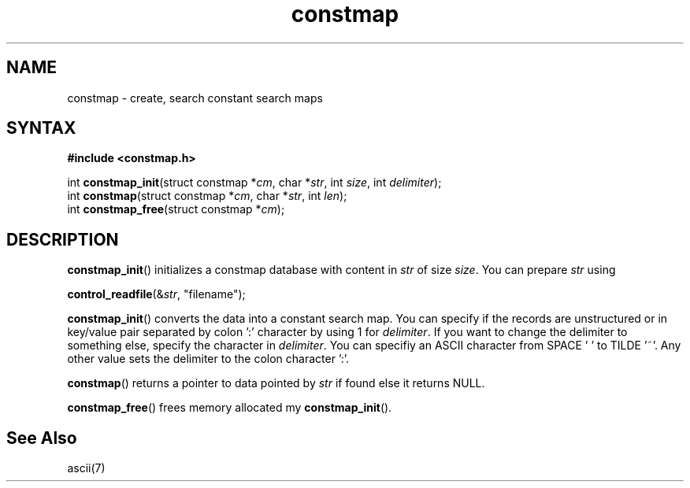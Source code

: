 .TH constmap 3
.SH NAME
constmap \- create, search constant search maps
.SH SYNTAX
.B #include <constmap.h>

int \fBconstmap_init\fP(struct constmap *\fIcm\fR, char *\fIstr\fR, int \fIsize\fR, int \fIdelimiter\fR);
.br
int \fBconstmap\fP(struct constmap *\fIcm\fR, char *\fIstr\fR, int \fIlen\fR);
.br
int \fBconstmap_free\fP(struct constmap *\fIcm\fR);

.SH DESCRIPTION

\fBconstmap_init\fR() initializes a constmap database with content in \fIstr\fR
of size \fIsize\fR. You can prepare \fIstr\fR using

\fBcontrol_readfile\fR(&\fIstr\fR, "filename");

\fBconstmap_init\fR() converts the data into a constant search map. You
can specify if the records are unstructured or in key/value pair separated
by colon ':' character by using 1 for \fIdelimiter\fR. If you want to change
the delimiter to something else, specify the character in \fIdelimiter\fR. You
can specifiy an ASCII character from SPACE ' ' to TILDE '~'. Any other value
sets the delimiter to the colon character ':'.

\fBconstmap\fR() returns a pointer to data pointed by \fIstr\fR if found else
it returns NULL.

\fBconstmap_free\fR() frees memory allocated my \fBconstmap_init\fR().

.SH See Also
ascii(7)
